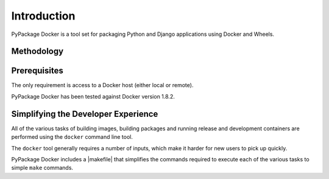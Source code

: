 .. _Introduction:

Introduction
============

PyPackage Docker is a tool set for packaging Python and Django applications using Docker and Wheels.

Methodology
-----------


Prerequisites
-------------

The only requirement is access to a Docker host (either local or remote).

PyPackage Docker has been tested against Docker version 1.8.2.


Simplifying the Developer Experience
------------------------------------

All of the various tasks of building images, building packages and running release and development containers are performed using the ``docker`` command line tool.

The ``docker`` tool generally requires a number of inputs, which make it harder for new users to pick up quickly.

PyPackage Docker includes a |makefile| that simplifies the commands required to execute each of the various tasks to simple ``make`` commands.

.. |makefile| raw:: html

  <a href="https://github.com/cloudhotspot/pypackage-docker/blob/master/Makefile" target="_blank">Makefile</a>